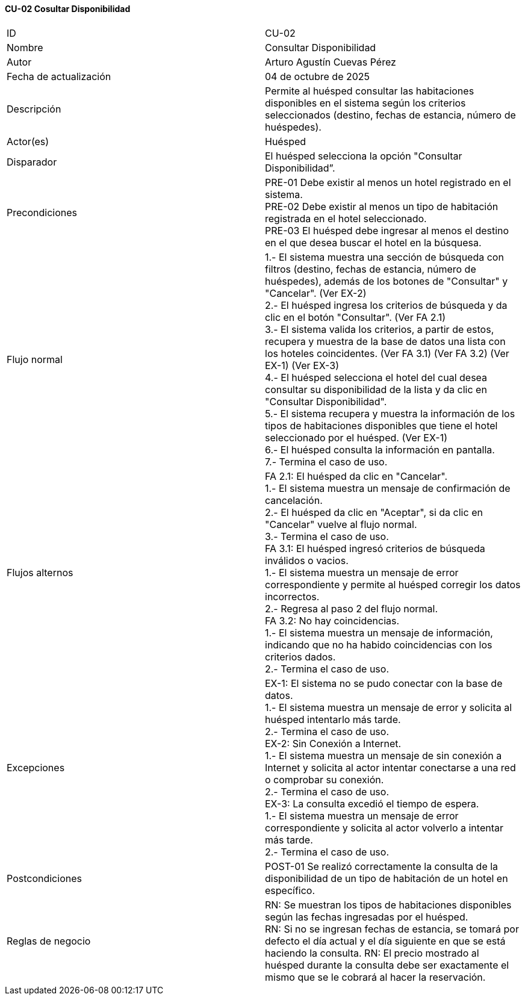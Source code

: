 ==== CU-02 Cosultar Disponibilidad

|===
| ID | CU-02
| Nombre | Consultar Disponibilidad
| Autor | Arturo Agustín Cuevas Pérez
| Fecha de actualización | 04 de octubre de 2025
| Descripción | Permite al huésped consultar las habitaciones disponibles en el sistema según los criterios seleccionados (destino, fechas de estancia, número de huéspedes).
| Actor(es) | Huésped
| Disparador | El huésped selecciona la opción "Consultar Disponibilidad”.
| Precondiciones |
PRE-01 Debe existir al menos un hotel registrado en el sistema. +
PRE-02 Debe existir al menos un tipo de habitación registrada en el hotel seleccionado. +
PRE-03 El huésped debe ingresar al menos el destino en el que desea buscar el hotel en la búsquesa.
| Flujo normal |
1.- El sistema muestra una sección de búsqueda con filtros (destino, fechas de estancia, número de huéspedes), además de los botones de "Consultar" y "Cancelar". (Ver EX-2) +
2.- El huésped ingresa los criterios de búsqueda y da clic en el botón "Consultar". (Ver FA 2.1) +
3.- El sistema valida los criterios, a partir de estos, recupera y muestra de la base de datos una lista con los hoteles coincidentes. (Ver FA 3.1) (Ver FA 3.2) (Ver EX-1) (Ver EX-3) +
4.- El huésped selecciona el hotel del cual desea consultar su disponibilidad de la lista y da clic en "Consultar Disponibilidad". +
5.- El sistema recupera y muestra la información de los tipos de habitaciones disponibles que tiene el hotel seleccionado por el huésped. (Ver EX-1) +
6.- El huésped consulta la información en pantalla. +
7.- Termina el caso de uso.

| Flujos alternos |
FA 2.1: El huésped da clic en "Cancelar". +
1.- El sistema muestra un mensaje de confirmación de cancelación. +
2.- El huésped da clic en "Aceptar", si da clic en "Cancelar" vuelve al flujo normal. +
3.- Termina el caso de uso. +
FA 3.1: El huésped ingresó criterios de búsqueda inválidos o vacios. +
1.- El sistema muestra un mensaje de error correspondiente y permite al huésped corregir los datos incorrectos. +
2.- Regresa al paso 2 del flujo normal. +
FA 3.2: No hay coincidencias. +
1.- El sistema muestra un mensaje de información, indicando que no ha habido coincidencias con los criterios dados. +
2.- Termina el caso de uso.

| Excepciones |
EX-1: El sistema no se pudo conectar con la base de datos. +
1.- El sistema muestra un mensaje de error y solicita al huésped intentarlo más tarde. +
2.- Termina el caso de uso. +
EX-2: Sin Conexión a Internet. +
1.- El sistema muestra un mensaje de sin conexión a Internet y solicita al actor intentar conectarse a una red o comprobar su conexión. +
2.- Termina el caso de uso. +
EX-3: La consulta excedió el tiempo de espera. +
1.- El sistema muestra un mensaje de error correspondiente y solicita al actor volverlo a intentar más tarde. +
2.- Termina el caso de uso.

| Postcondiciones |
POST-01 Se realizó correctamente la consulta de la disponibilidad de un tipo de habitación de un hotel en específico.
| Reglas de negocio |
RN: Se muestran los tipos de habitaciones disponibles según las fechas ingresadas por el huésped. +
RN: Si no se ingresan fechas de estancia, se tomará por defecto el día actual y el día siguiente en que se está haciendo la consulta.
RN: El precio mostrado al huésped durante la consulta debe ser exactamente el mismo que se le cobrará al hacer la reservación.
|===
